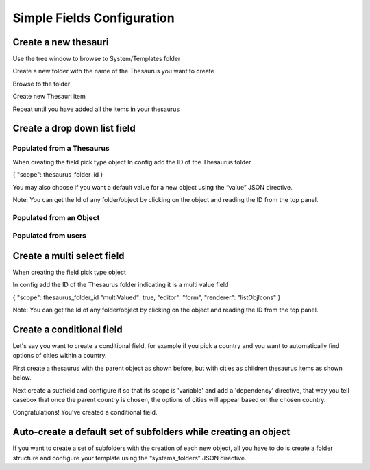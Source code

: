 Simple Fields Configuration
============================

Create a new thesauri 
------------------------
Use the tree window to browse to System/Templates folder

Create a new folder with the name of the Thesaurus you want to create

Browse to the folder 

Create new Thesauri item

Repeat until you have added all the items in your thesaurus



Create a drop down list field
---------------------------------------------------

Populated from a Thesaurus
...........................

When creating the field pick type object
In config add the ID of the Thesaurus folder

{
"scope": thesaurus_folder_id
} 

You may also choose if you want a default value for a new object using the “value” JSON directive.

Note: You can get the Id of any folder/object by clicking on the object and reading the ID from the top panel.


Populated from an Object
..........................

Populated from users
.........................


Create a multi select field
----------------------------

When creating the field pick type object

In config add the ID of the Thesaurus folder indicating it is a multi value field

{
"scope": thesaurus_folder_id
"multiValued": true,
"editor": "form", 
"renderer": "listObjIcons"
} 

Note: You can get the Id of any folder/object by clicking on the object and reading the ID from the top panel.



Create a conditional field 
----------------------------
Let's say you want to create a conditional field, for example if you pick a country and you want to automatically find options of cities within a country. 

First create a thesaurus with the parent object as shown before, but with cities as children thesaurus items as shown below.



Next create a subfield and configure it so that its scope is 'variable' and add a 'dependency' directive, that way you tell casebox that once the parent country is chosen, the options of cities will appear based on the chosen country.


Congratulations! You've created a conditional field.


Auto-create a default set of subfolders while creating an object
-----------------------------------------------------------------

If you want to create a set of subfolders with the creation of each new object, all you have to do is create a folder structure and configure your template using the “systems_folders” JSON directive.

